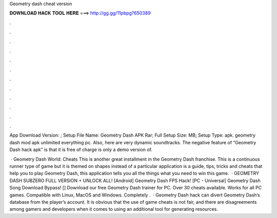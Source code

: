 Geometry dash cheat version



𝐃𝐎𝐖𝐍𝐋𝐎𝐀𝐃 𝐇𝐀𝐂𝐊 𝐓𝐎𝐎𝐋 𝐇𝐄𝐑𝐄 ===> http://gg.gg/11pbpg?650389



.



.



.



.



.



.



.



.



.



.



.



.

App Download Version: ; Setup File Name: Geometry Dash APK Rar; Full Setup Size: MB; Setup Type: apk. geometry dash mod apk unlimited everything pc. Also, here are very dynamic soundtracks. The negative feature of “Geometry Dash hack apk” is that it is free of charge is only a demo version of.

 · Geometry Dash World: Cheats This is another great installment in the Geometry Dash franchise. This is a continuous runner type of game but it is themed on shapes instead of a particular  application is a guide, tips, tricks and cheats that help you to play Geometry Dash, this application tells you all the things what you need to win this game.  · GEOMETRY DASH SUBZERO FULL VERSION + UNLOCK ALL! [Android] Geometry Dash FPS Hack! [PC - Universal] Geometry Dash Song Download Bypass! [] Download our free Geometry Dash trainer for PC. Over 30 cheats available. Works for all PC games. Compatible with Linux, MacOS and Windows. Completely .  · Geometry Dash hack can divert Geometry Dash’s database from the player’s account. It is obvious that the use of game cheats is not fair, and there are disagreements among gamers and developers when it comes to using an additional tool for generating resources.
